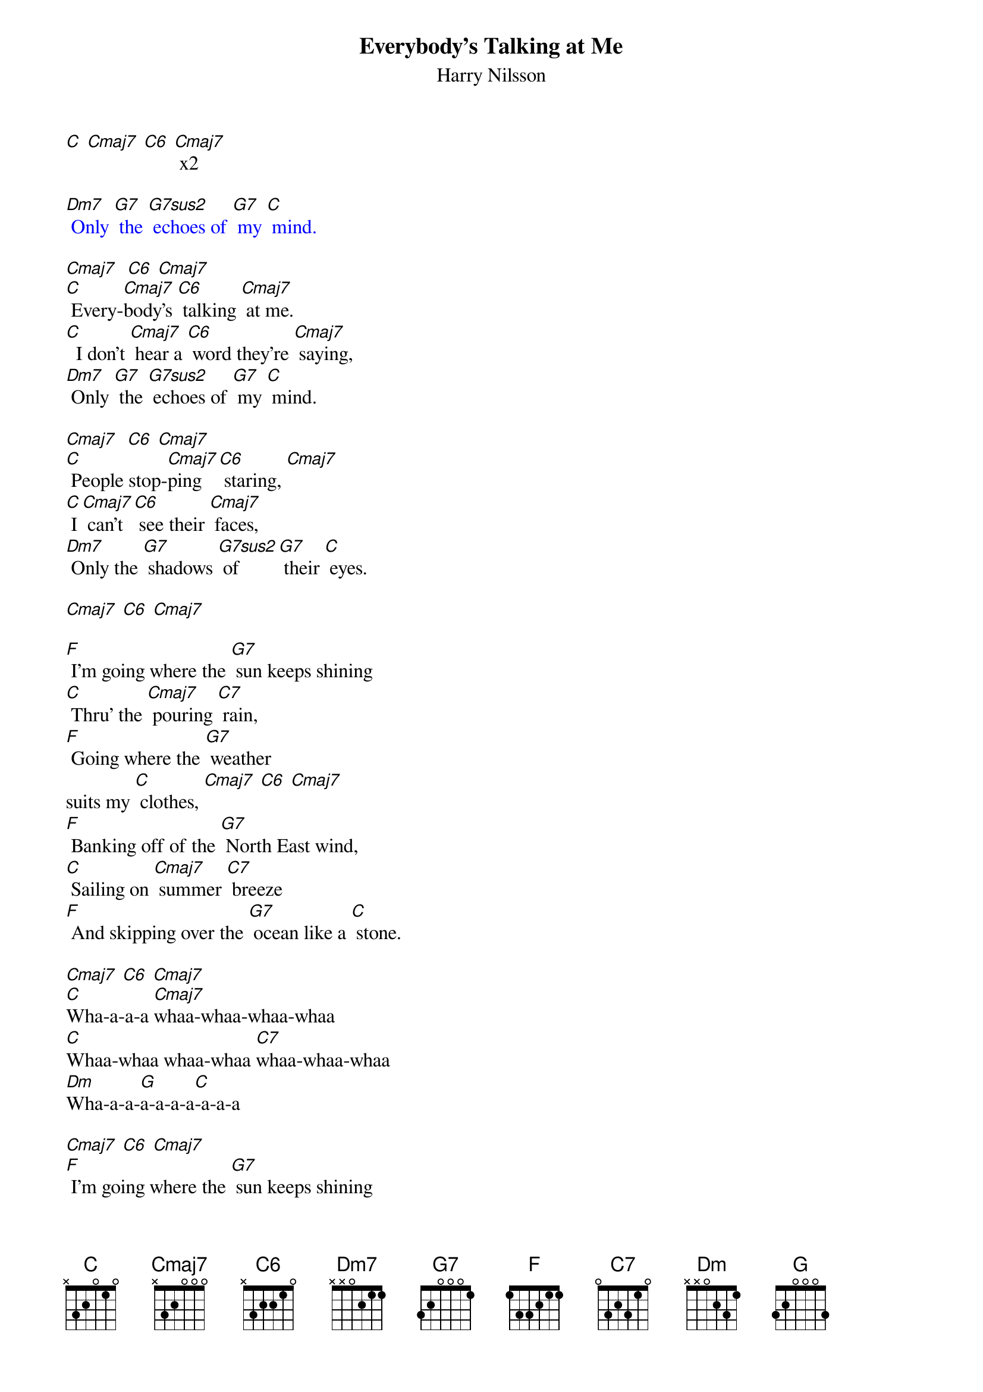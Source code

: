 {t: Everybody's Talking at Me }
{st:Harry Nilsson}
{define: G7sus2 frets 0 2 1 0}

[C] [Cmaj7] [C6] [Cmaj7] x2

{textcolour: blue}
[Dm7] Only [G7] the [G7sus2] echoes of [G7] my [C] mind.
{textcolour}

[Cmaj7]  [C6] [Cmaj7]
[C] Every-[Cmaj7]body's [C6] talking [Cmaj7] at me.
[C]  I don't [Cmaj7] hear a [C6] word they're [Cmaj7] saying,
[Dm7] Only [G7] the [G7sus2] echoes of [G7] my [C] mind.

[Cmaj7]  [C6] [Cmaj7]
[C] People stop-[Cmaj7]ping [C6] staring, [Cmaj7]
[C] I [Cmaj7] can't [C6] see their [Cmaj7] faces,
[Dm7] Only the [G7] shadows [G7sus2] of  [G7] their [C] eyes.

[Cmaj7] [C6] [Cmaj7]

[F] I'm going where the [G7] sun keeps shining
[C] Thru' the [Cmaj7] pouring [C7] rain,
[F] Going where the [G7] weather
suits my [C] clothes, [Cmaj7] [C6] [Cmaj7]
[F] Banking off of the [G7] North East wind,
[C] Sailing on [Cmaj7] summer [C7] breeze
[F] And skipping over the [G7] ocean like a [C] stone.

[Cmaj7] [C6] [Cmaj7]
[C]Wha-a-a-a [Cmaj7]whaa-whaa-whaa-whaa
[C]Whaa-whaa whaa-whaa [C7]whaa-whaa-whaa
[Dm]Wha-a-a-[G]a-a-a-a[C]-a-a-a

[Cmaj7] [C6] [Cmaj7]
[F] I'm going where the [G7] sun keeps shining
[C] Thru' the [Cmaj7] pouring [C7] rain,
[F] Going where the [G7] weather
suits my [C] clothes,
[Cmaj7] [C6] [Cmaj7]
[F] Banking off of the [G7] North East wind,
[C] Sailing on [Cmaj7] summer [C7] breeze
[F] And skipping over the [G7] ocean like a [C] stone.

[Cmaj7] [C6] [Cmaj7]
[C]   Everybody's [Cmaj7]talkin' at me
[C]   can't hear a [C7]word they're sayin'
[Dm]   Only the [G]echoes of my [C]mind

[Cmaj7] [C6] [Cmaj7]
[Dm]I won't let you [G]leave my love be[C]hind
[Cmaj7] [C6] [Cmaj7]
No, [Dm]I won't let you [G]leave…  [C]
[Cmaj7] [C6] [Cmaj7]
[Dm]Whaa…  [G] whaa-aah-[C]aaaah
[Cmaj7] [C6] [Cmaj7]
[Dm]I won't let you [G]leave my love be[C]hind

